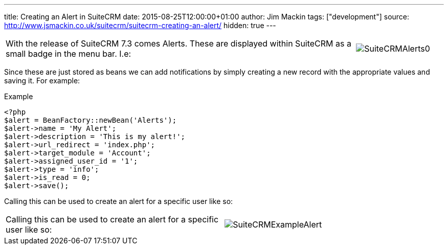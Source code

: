 ---
title: Creating an Alert in SuiteCRM
date: 2015-08-25T12:00:00+01:00
author: Jim Mackin
tags: ["development"]
source: http://www.jsmackin.co.uk/suitecrm/suitecrm-creating-an-alert/
hidden: true
---

:imagesdir: ./../../../images/en/community

[width="100", cols="80,20", frame="none", grid="none"]
|===
|With the release of SuiteCRM 7.3 comes Alerts. These are displayed
within SuiteCRM as a small badge in the menu bar. I.e:

|image:20SuiteCRMAlerts0.png[SuiteCRMAlerts0]
|===

Since these are just stored as beans we can add notifications by simply
creating a new record with the appropriate values and saving it. For
example:

.Example
[source,php]
<?php
$alert = BeanFactory::newBean('Alerts');
$alert->name = 'My Alert';
$alert->description = 'This is my alert!';
$alert->url_redirect = 'index.php';
$alert->target_module = 'Account';
$alert->assigned_user_id = '1';
$alert->type = 'info';
$alert->is_read = 0;
$alert->save();

Calling this can be used to create an alert for a specific user like so:

[width="80", cols="50,30", frame="none", grid="none"]
|===
|Calling this can be used to create an alert for a specific user like so: |image:21SuiteCRMExampleAlert.png[SuiteCRMExampleAlert]
|===